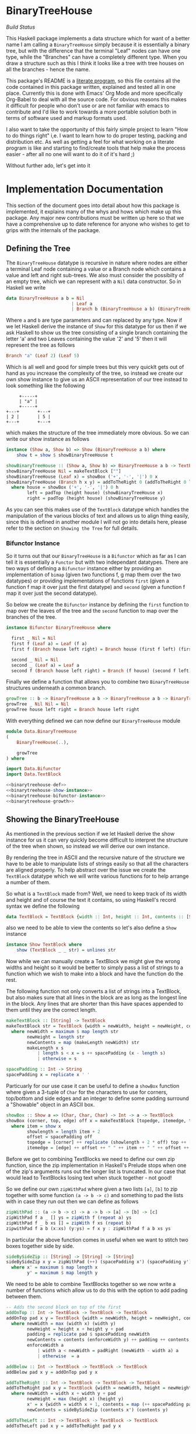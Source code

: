 * BinaryTreeHouse

[[(https://travis-ci.org/alcarney/BinaryTreeHouse.svg?branch=master)][Build Status]]

This Haskell package implements a data structure which for want of a better name I am calling a
~BinaryTreeHouse~ simply because it is essentially a binary tree, but with the difference that the
terminal "Leaf" nodes can have one type, while the "Branches" can have a completely different type.
When you draw a structure such as this I think it looks like a tree with tree houses on all the
branches - hence the name.

This package's README is a [[https://en.wikipedia.org/wiki/Literate_programming][literate program]], so this file contains all the code contained in this
package written, explained and tested all in one place. Currently this is done with Emacs' Org Mode
and more specifically Org-Babel to deal with all the source code. For obvious reasons this makes it
difficult for people who don't use or are not familiar with emacs to contribute and I'd like to work
towards a more portable solution both in terms of software used and markup formats used.

I also want to take the opportunity of this fairly simple project to learn "How to do things right"
i,e. I want to learn how to do proper testing, packing and distribution etc. As well as getting a
feel for what working on a literate program is like and starting to find/create tools that help make
the process easier - after all no one will want to do it of it's hard ;)

Without further ado, let's get into it
* Implementation Documentation

This section of the document goes into detail about how this package is implemented, it explains
many of the whys and hows which make up this package. Any major new contributions must be written up
here so that we have a comprehensive up to date reference for anyone who wishes to get to grips with
the internals of the package.

** Defining the Tree

The ~BinaryTreeHouse~ datatype is recursive in nature where nodes are either a terminal Leaf node
containing a value or a Branch node which contains a value and left and right sub-trees. We also
must consider the possibilty of an empty tree, which we can represent with a ~Nil~ data
constructor. So in Haskell we write
#+begin_src haskell :noweb-ref binarytreehouse-def
data BinaryTreeHouse a b = Nil
                         | Leaf a
                         | Branch b (BinaryTreeHouse a b) (BinaryTreeHouse a b)
#+end_src

Where ~a~ and ~b~ are type parameters and can replaced by any type. Now if we let Haskell derive the
instance of ~Show~ for this datatype for us then if we ask Haskell to show us the tree consisting of
a single branch containing the letter 'a' and two Leaves containing the value '2' and '5' then it
will represent the tree as follows
#+begin_src haskell
Branch "a" (Leaf 2) (Leaf 5)
#+end_src

Which is all well and good for simple trees but this very quicklt gets out of hand as you increase
the complexity of the tree, so instead we create our own show instance to give us an ASCII
representation of our tree instead to look something like the following
#+begin_src
     +-----+
     | "a" |
     +-----+
+---+       +---+
| 2 |       | 5 |
+---+       +---+
#+end_src

which makes the structure of the tree immediately more obvious. So we can write our show instance as
follows
#+begin_src haskell :noweb-ref binarytreehouse-show-instance
instance (Show a, Show b) => Show (BinaryTreeHouse a b) where
    show t = show $ showBinaryTreeHouse t

showBinaryTreeHouse :: (Show a, Show b) => BinaryTreeHouse a b -> TextBlock
showBinaryTreeHouse Nil = makeTextBlock [""]
showBinaryTreeHouse (Leaf x) = showBox ('+', '-', '|') 0 x
showBinaryTreeHouse (Branch h x y) = addToTheRight 0 (addToTheRight 0 left house) right
  where house = showBox ('+', '-', '|') 0 h
        left = padTop (height house) (showBinaryTreeHouse x)
        right = padTop (height house) (showBinaryTreeHouse y)
#+end_src

As you can see this makes use of the ~TextBlock~ datatype which handles the manipulation of the
various blocks of text and allows us to align thing easily, since this is defined in another module
I will not go into details here, please refer to the section on ~Showing the Tree~ for full details.

*** Bifunctor Instance

So it turns out that our ~BinaryTreeHouse~ is a ~Bifunctor~ which as far as I can tell it is
essentially a ~Functor~ but with two independant datatypes. There are two ways of defining a
~Bifunctor~ instance either by providing an implementation of ~bimap~ (given two functions f, g map
them over the two datatypes) or providing implementations of functions ~first~ (given a function f
map it over just the first datatype) and ~second~ (given a function f map it over just the second
datatype).

So below we create the ~Bifunctor~ instance by defining the ~first~ function to map over the leaves
of the tree and the ~second~ function to map over the branches of the tree.
#+begin_src haskell :noweb-ref binarytreehouse-bifunctor-instance
instance Bifunctor BinaryTreeHouse where

  first _ Nil = Nil
  first f (Leaf a) = Leaf (f a)
  first f (Branch house left right) = Branch house (first f left) (first f right)

  second _ Nil = Nil
  second _ (Leaf a) = Leaf a
  second f (Branch house left right) = Branch (f house) (second f left) (second f right)
#+end_src


Finally we define a function that allows you to combine two ~BinaryTreeHouse~ structures underneath
a common branch.
#+begin_src haskell :noweb-ref binarytreehouse-growth
growTree :: b -> BinaryTreeHouse a b -> BinaryTreeHouse a b -> BinaryTreeHouse a b
growTree _ Nil Nil = Nil
growTree house left right = Branch house left right
#+end_src

With everything defined we can now define our ~BinaryTreeHouse~ module
#+begin_src haskell :tangle src/Data/BinaryTreeHouse.hs :noweb yes :padline no
module Data.BinaryTreeHouse
(
    BinaryTreeHouse(..),

    growTree
) where

import Data.Bifunctor
import Data.TextBlock

<<binarytreehouse-def>>
<<binarytreehouse-show-instance>>
<<binarytreehouse-bifunctor-instance>>
<<binarytreehouse-growth>>
#+end_src


** Showing the BinaryTreeHouse

As mentioned in the previous section if we let Haskell derive the show instance for us it can very
quickly become difficult to interpret the structure of the tree when shown, so instead we will
derive our own instance.

By rendering the tree in ASCII and the recursive nature of the structure we have to be able to
manipulate lists of strings easily so that all the characters are aligned properly. To help abstract
over the issue we create the ~TextBlock~ datatype which we will write various functions for to help
arrange a number of them.

So what is a ~TextBlock~ made from? Well, we need to keep track of its width and height and of
course the text it contains, so using Haskell's record syntax we define the following
#+begin_src haskell :noweb-ref textblock-def
data TextBlock = TextBlock {width :: Int, height :: Int, contents :: [String]}
#+end_src

also we need to be able to view the contents so let's also define a ~Show~ instance
#+begin_src haskell :noweb-ref textblock-show-instance
instance Show TextBlock where
    show (TextBlock _ _ str) = unlines str
#+end_src

Now while we can manually create a TextBlock we might give the wrong widths and height so it would
be better to simply pass a list of strings to a function which we wish to make into a block and have
the function do the rest.

The following function not only converts a list of strings into a TextBlock, but also makes sure
that all lines in the block are as long as the longest line in the block. Any lines that are shorter
than this have spaces appended to them until they are the correct length.
#+begin_src haskell :noweb-ref textblock-make
makeTextBlock :: [String] -> TextBlock
makeTextBlock str = TextBlock {width = newWidth, height = newHeight, contents = newContents}
  where newWidth = maximum $ map length str
        newHeight = length str
        newContents = map (makeLength newWidth) str
        makeLength x s
            | length s < x = s ++ spacePadding (x - length s)
            | otherwise = s

spacePadding :: Int -> String
spacePadding x = replicate x ' '

#+end_src

Particuarly for our use case it can be useful to define a ~showBox~ function where given a 3-tuple
of ~Char~ for the characters to use for corners, top/bottom and side edges and an integer to define
some padding surround a "Showable" object in an ASCII box.
#+begin_src haskell :noweb-ref showbox-func
showBox :: Show a => (Char, Char, Char) -> Int -> a -> TextBlock
showBox (corner, top, edge) off x = makeTextBlock [topedge, itemedge, topedge]
  where item = show x
        showlength = length item + 2
        offset = spacePadding off
        topedge = [corner] ++ replicate (showlength + 2 * off) top ++ [corner]
        itemedge = [edge] ++ offset ++ " " ++ item ++ " " ++ offset ++ [edge]
#+end_src


Before we get to combining TextBlocks we need to define our own zip function, since the zip
implementation in Haskell's Prelude stops when one of the zip's arguments runs out the longer list
is truncated. In our case that would lead to TextBlocks losing text when stuck together - not good!

So we define our own ~zipWithPad~ where given a two lists ~[a]~, ~[b]~ to zip together with
some function ~(a -> b -> c)~ and something to pad the lists with in case they run out then we can
define as follows
#+begin_src haskell :noweb-ref zip-funcs
zipWithPad :: (a -> b -> c) -> a -> b -> [a] -> [b] -> [c]
zipWithPad f a _ [] ys = zipWith f (repeat a) ys
zipWithPad f _ b xs [] = zipWith f xs (repeat b)
zipwithPad f a b (x:xs) (y:ys) = f x y : zipWithPad f a b xs ys

#+end_src

In particular the above function comes in useful when we want to stitch two boxes together side by
side.
#+begin_src haskell :noweb-ref zip-funcs
sideBySideZip :: [String] -> [String] -> [String]
sideBySideZip x y = zipWithPad (++) (spacePadding x') (spacePadding y') x y
  where x' = maximum $ map length x
        y' = maximum $ map length y
#+end_src

We need to be able to combine TextBlocks together so we now write a number of functions which allow
us to do this with the option to add pading between them.
#+begin_src haskell :noweb-ref textblock-combination-funcs
-- Adds the second block on top of the first
addOnTop :: Int -> TextBlock -> TextBlock -> TextBlock
addOnTop pad x y = TextBlock {width = newWidth, height = newHeight, contents = newContents}
  where newWidth = max (width x) (width y)
        newHeight = height x + height y + pad
        padding = replicate pad $ spacePadding newWidth
        newContents = contents (enforceWidth y) ++ padding ++ contents (enforceWidth x)
        enforceWidth a
            | width a < newWidth = padRight (newWidth - width a) a
            | otherwise  = a

addBelow :: Int -> TextBlock -> TextBlock -> TextBlock
addBelow pad x y = addOnTop pad y x

addToTheRight :: Int -> TextBlock -> TextBlock -> TextBlock
addToTheRight pad x y = TextBlock {width = newWidth, height = newHeight, contents = newContents}
  where newWidth = width x + width y + pad
        newHeight = max (height x) (height y)
        x' = x {width = width x + 1, contents = map (++ spacePadding pad) (contents x)}
        newContents = sideBySideZip (contents x') (contents y)

addToTheLeft :: Int -> TextBlock -> TextBlock -> TextBlock
addToTheLeft pad x y = addToTheRight pad y x

#+end_src

It may also be useful to pad blocks simply for alignment purposes so we provide a number of
functions to pad a ~TextBlock~ with a given number of spaces. Here we also create a datatype to help
simplify the implementation of the ~padBlock~ function.
#+begin_src haskell :noweb-ref padfunc-datatype-def
data Side = STop | SBottom | SLeft | SRight
#+end_src


#+begin_src haskell :noweb-ref textblock-padding-funcs
padBlock :: Side -> Int -> TextBlock -> TextBlock
padBlock _ 0 x = x
padBlock STop pad x = addOnTop 0 x (makeTextBlock $ replicate pad $ spacePadding $ width x)
padBlock SBottom pad x = addBelow 0 x (makeTextBlock $ replicate pad $ spacePadding $ width x)
padBlock SLeft pad x = addToTheLeft 0 x (makeTextBlock $ replicate (height x) $ spacePadding pad)
padBlock SRight pad x = addToTheRight 0 x (makeTextBlock $ replicate (height x) $ spacePadding pad)

padTop :: Int -> TextBlock -> TextBlock
padTop = padBlock STop

padBottom :: Int -> TextBlock -> TextBlock
padBottom = padBlock SBottom

padLeft :: Int -> TextBlock -> TextBlock
padLeft = padBlock SLeft

padRight :: Int -> TextBlock -> TextBlock
padRight = padBlock SRight

#+end_src

Finally! We can now create our ~TextBlock~ module
#+begin_src haskell :tangle src/Data/TextBlock.hs :noweb yes :padline no
module Data.TextBlock
(
    TextBlock (..),
    makeTextBlock,
    showBox,

    padRight,
    padLeft,
    padTop,
    padBottom,

    addOnTop,
    addBelow,
    addToTheRight,
    addToTheLeft

) where

-- Data Types
<<padfunc-datatype-def>>
<<textblock-def>>

-- Instance Definitions
<<textblock-show-instance>>

-- Functions
<<textblock-make>>
<<showbox-func>>
<<textblock-combination-funcs>>
<<textblock-padding-funcs>>
<<zip-funcs>>
#+end_src

*** TODO Investigate making a monoid instance for the TextBlock
Would this simplify any of our existing functions for us?
*** TODO Add function that allows you to add a border to a TextBlock
Then reimplement the showBinaryTreeHouse function in terms of this function.
*** TODO Investigate simplifying the add* functions
Can we use the ~makeBlock~ function to simplify things?
